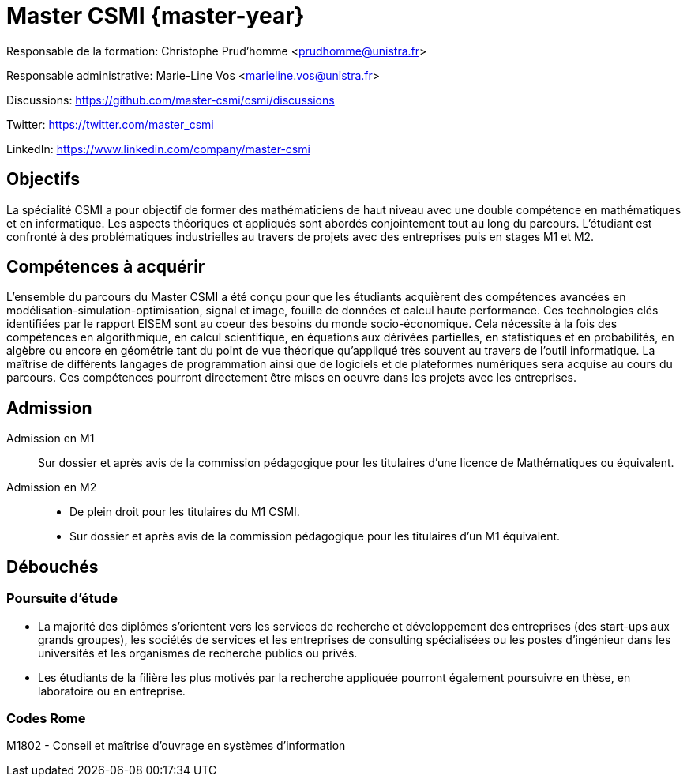 :stem: latexmath
:imagesprefix:
ifdef::env-github,env-browser,env-vscode[:imagesprefix:]

= Master CSMI {master-year}

Responsable de la formation: Christophe Prud'homme <prudhomme@unistra.fr>

Responsable administrative: Marie-Line Vos <marieline.vos@unistra.fr>

Discussions: https://github.com/master-csmi/csmi/discussions

Twitter: https://twitter.com/master_csmi

LinkedIn: https://www.linkedin.com/company/master-csmi


[.panel]
--
[discrete]
== Objectifs 

La spécialité CSMI a pour objectif de former des mathématiciens de haut niveau avec une double compétence en mathématiques et en informatique. 
Les aspects théoriques et appliqués sont abordés conjointement tout au long du parcours. 
L’étudiant est confronté à des problématiques industrielles au travers de projets avec des entreprises puis en stages M1 et M2.
--

[.panel]
--
[discrete]
== Compétences à acquérir

L’ensemble du parcours du Master CSMI a été conçu pour que les étudiants acquièrent des compétences avancées en modélisation-simulation-optimisation, signal et image, fouille de données et calcul haute performance. 
Ces technologies clés identifiées par le rapport EISEM sont au coeur des besoins du monde socio-économique. 
Cela nécessite à la fois des compétences en algorithmique, en calcul scientifique, en équations aux dérivées partielles, en statistiques et en probabilités, en algèbre ou encore en géométrie tant du point de vue théorique qu’appliqué très souvent au travers de l’outil informatique.
La maîtrise de différents langages de programmation ainsi que de logiciels et de plateformes numériques sera acquise au cours du parcours.
Ces compétences pourront directement être mises en oeuvre dans les projets avec les entreprises.
--

[discrete]
== Admission

[.grid.has-emblems]
[.emblem]#Admission en M1#::
Sur dossier et après avis de la commission pédagogique pour les titulaires d’une licence de Mathématiques ou équivalent.

[.emblem]#Admission en M2#::
- De plein droit pour les titulaires du M1 CSMI.  
- Sur dossier et après avis de la commission pédagogique pour les titulaires d'un M1 équivalent.

== Débouchés

=== Poursuite d'étude

- La majorité des diplômés s’orientent vers les services de recherche et développement des entreprises (des start-ups aux grands groupes), les sociétés de services et les entreprises de consulting spécialisées ou les postes d’ingénieur dans les universités et les organismes de recherche publics ou privés.
- Les étudiants de la filière les plus motivés par la recherche appliquée pourront également poursuivre en thèse, en laboratoire ou en entreprise.

=== Codes Rome
M1802 - Conseil et maîtrise d'ouvrage en systèmes d'information

// Sur ce site sont collectés les rapports de stage et de projets.

// - xref:csmi-stages:ROOT:index.adoc[Template] pour chaque année

